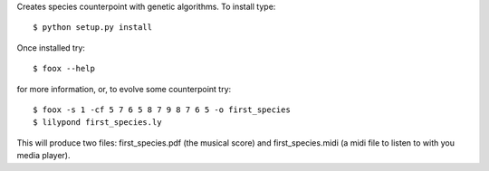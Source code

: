 
Creates species counterpoint with genetic algorithms.
To install type::

    $ python setup.py install

Once installed try::

    $ foox --help

for more information, or, to evolve some counterpoint try::

    $ foox -s 1 -cf 5 7 6 5 8 7 9 8 7 6 5 -o first_species
    $ lilypond first_species.ly

This will produce two files: first_species.pdf (the musical score) and
first_species.midi (a midi file to listen to with you media player).

